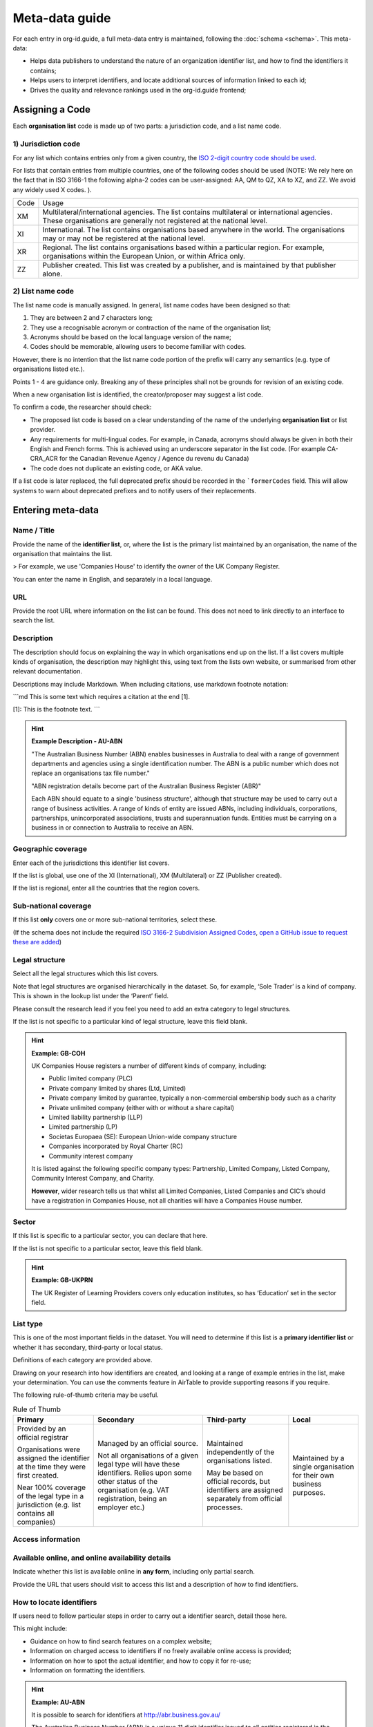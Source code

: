 Meta-data guide
===============

For each entry in org-id.guide, a full meta-data entry is maintained, following the :doc:`schema <schema>`. This meta-data:

* Helps data publishers to understand the nature of an organization identifier list, and how to find the identifiers it contains;
* Helps users to interpret identifiers, and locate additional sources of information linked to each id;
* Drives the quality and relevance rankings used in the org-id.guide frontend;

Assigning a Code
----------------

Each **organisation list** code is made up of two parts: a jurisdiction code, and a list name code.

1) Jurisdiction code
~~~~~~~~~~~~~~~~~~~~

For any list which contains entries only from a given country, the `ISO 2-digit country code should be used <https://en.wikipedia.org/wiki/ISO_3166-1_alpha-2#Officially_assigned_code_elements>`_.

For lists that contain entries from multiple countries, one of the following codes should be used (NOTE:  We rely here on the fact that in ISO 3166-1 the following alpha-2 codes can be user-assigned: AA, QM to QZ, XA to XZ, and ZZ. We avoid any widely used X codes. ).

+--------+--------------------------------------------------------------------------------------------------------------------------------------------------------------------------+
| Code   | Usage                                                                                                                                                                    |
+--------+--------------------------------------------------------------------------------------------------------------------------------------------------------------------------+
| XM     | Multilateral/international agencies. The list contains multilateral or international agencies. These organisations are generally not registered at the national level.   |
+--------+--------------------------------------------------------------------------------------------------------------------------------------------------------------------------+
| XI     | International. The list contains organisations based anywhere in the world. The organisations may or may not be registered at the national level.                        |
+--------+--------------------------------------------------------------------------------------------------------------------------------------------------------------------------+
| XR     | Regional. The list contains organisations based within a particular region. For example, organisations within the European Union, or within Africa only.                 |
+--------+--------------------------------------------------------------------------------------------------------------------------------------------------------------------------+
| ZZ     | Publisher created. This list was created by a publisher, and is maintained by that publisher alone.                                                                      |
+--------+--------------------------------------------------------------------------------------------------------------------------------------------------------------------------+


2) List name code
~~~~~~~~~~~~~~~~~

The list name code is manually assigned. In general, list name codes have been designed so that:

1. They are between 2 and 7 characters long;
2. They use a recognisable acronym or contraction of the name of the organisation list;
3. Acronyms should be based on the local language version of the name;
4. Codes should be memorable, allowing users to become familiar with codes.

However, there is no intention that the list name code portion of the prefix will carry any semantics (e.g. type of organisations listed etc.).

Points 1 - 4 are guidance only. Breaking any of these principles shall not be grounds for revision of an existing code.

When a new organisation list is identified, the creator/proposer may suggest a list code.

To confirm a code, the researcher should check:

* The proposed list code is based on a clear understanding of the name of the underlying **organisation list** or list provider.

* Any requirements for multi-lingual codes. For example, in Canada, acronyms should always be given in both their English and French forms. This is achieved using an underscore separator in the list code. (For example  CA-CRA_ACR for the Canadian Revenue Agency / Agence du revenu du Canada)

* The code does not duplicate an existing code, or AKA value.

If a list code is later replaced, the full deprecated prefix should be recorded in the ```formerCodes`` field. This will allow systems to warn about deprecated prefixes and to notify users of their replacements.

Entering meta-data
------------------

Name / Title
~~~~~~~~~~~~

Provide the name of the **identifier list**, or, where the list is the primary list maintained by an organisation, the name of the organisation that maintains the list.

> For example, we use 'Companies House' to identify the owner of the UK Company Register.

You can enter the name in English, and separately in a local language.

URL
~~~

Provide the root URL where information on the list can be found. This does not need to link directly to an interface to search the list.

Description
~~~~~~~~~~~

The description should focus on explaining the way in which organisations end up on the list. If a list covers multiple kinds of organisation, the description may highlight this, using text from the lists own website, or summarised from other relevant documentation.

Descriptions may include Markdown. When including citations, use markdown footnote notation:

```md
This is some text which requires a citation at the end [1].

[1]: This is the footnote text.
```

.. hint:: **Example Description - AU-ABN**

  "The Australian Business Number (ABN) enables businesses in Australia to deal with a range of government departments and agencies using a single identification number. The ABN is a public number which does not replace an organisations tax file number."

  "ABN registration details become part of the Australian Business Register (ABR)"

  Each ABN should equate to a single 'business structure', although that structure may be used to carry out a range of business activities.  A range of kinds of entity are issued ABNs, including individuals, corporations, partnerships, unincorporated associations, trusts and superannuation funds. Entities must be carrying on a business in or connection to Australia to receive an ABN.


Geographic coverage
~~~~~~~~~~~~~~~~~~~

Enter each of the jurisdictions this identifier list covers.

If the list is global, use one of the XI (International), XM (Multilateral) or ZZ (Publisher created).

If the list is regional, enter all the countries that the region covers.

Sub-national coverage
~~~~~~~~~~~~~~~~~~~~~

If this list **only** covers one or more sub-national territories, select these.  

(If the schema does not include the required `ISO 3166-2 Subdivision Assigned Codes <https://en.wikipedia.org/wiki/ISO_3166-2#Format>`_, `open a GitHub issue to request these are added <https://github.com/org-id/register/issues/new?title=SCHEMA:%20Geographic%20subdivision%20codes%20for%20[country]&body=>`_)


Legal structure
~~~~~~~~~~~~~~~

Select all the legal structures which this list covers.

Note that legal structures are organised hierarchically in the dataset. So, for example, ‘Sole Trader’ is a kind of company. This is shown in the lookup list under the ‘Parent’ field.

Please consult the research lead if you feel you need to add an extra category to legal structures.

If the list is not specific to a particular kind of legal structure, leave this field blank.

.. hint:: **Example: GB-COH**

  UK Companies House registers a number of different kinds of company, including:

  * Public limited company (PLC)
  * Private company limited by shares (Ltd, Limited)
  * Private company limited by guarantee, typically a non-commercial  embership body such as a charity
  * Private unlimited company (either with or without a share capital)
  * Limited liability partnership (LLP)
  * Limited partnership (LP)
  * Societas Europaea (SE): European Union-wide company structure
  * Companies incorporated by Royal Charter (RC)
  * Community interest company

  It is listed against the following specific company types: Partnership,  Limited Company, Listed Company, Community Interest Company, and Charity.

  **However**, wider research tells us that whilst all Limited Companies, Listed Companies and CIC’s should have a registration in Companies House, not all charities will have a Companies House number.

Sector
~~~~~~

If this list is specific to a particular sector, you can declare that here.

If the list is not specific to a particular sector, leave this field blank.

.. hint:: **Example: GB-UKPRN**

 The UK Register of Learning Providers covers only education institutes, so has ‘Education’ set in the sector field.

List type
~~~~~~~~~

This is one of the most important fields in the dataset. You will need to determine if this list is a **primary identifier list** or whether it has secondary, third-party or local status.

Definitions of each category are provided above.

Drawing on your research into how identifiers are created, and looking at a range of example entries in the list, make your determination. You can use the comments feature in AirTable to provide supporting reasons if you require.

The following rule-of-thumb criteria may be useful.

.. list-table:: Rule of Thumb
   :header-rows: 1

   * - Primary
     - Secondary
     - Third-party
     - Local
   * - Provided by an official registrar

       Organisations were assigned the identifier at the time they were first created.

       Near 100% coverage of the legal type in a jurisdiction (e.g. list contains all companies)
     - Managed by an official source.

       Not all organisations of a given legal type will have these identifiers. Relies upon some other status of the organisation (e.g. VAT registration, being an employer etc.)
     - Maintained independently of the organisations listed.

       May be based on official records, but identifiers are assigned separately from official processes.

     - Maintained by a single organisation for their own business purposes.

Access information
~~~~~~~~~~~~~~~~~~

Available online, and online availability details
~~~~~~~~~~~~~~~~~~~~~~~~~~~~~~~~~~~~~~~~~~~~~~~~~

Indicate whether this list is available online in **any form**, including only partial search.

Provide the URL that users should visit to access this list and a description of how to find identifiers.

How to locate identifiers
~~~~~~~~~~~~~~~~~~~~~~~~~

If users need to follow particular steps in order to carry out a identifier search, detail those here.

This might include:

* Guidance on how to find search features on a complex website;

* Information on charged access to identifiers if no freely available online access is provided;

* Information on how to spot the actual identifier, and how to copy it for re-use;

* Information on formatting the identifiers.


.. hint:: **Example: AU-ABN**

   It is possible to search for identifiers at http://abr.business.gov.au/

   The Australian Business Number (ABN) is a unique 11 digit identifier issued to all entities registered in the Australian Business Register (ABR). The 11 digit ABN is structured as a 9 digit identifier with two leading check digits.

   The identifiers are displayed on the website with spaces in the number. All the spaces should be removed when making use of the number within an identifier.


Example identifiers
~~~~~~~~~~~~~~~~~~~

Provide 1 - 5 example identifiers, comma separated.

.. hint:: **Example: GB-COH**

  09506232, 07444723


Access to data & Data access details
~~~~~~~~~~~~~~~~~~~~~~~~~~~~~~~~~~~~

Check for bulk downloads, and API access to the data, and indicate if these are available.

For official registers, check on the national data portal as well as the list website itself. Take note of whether the available data appears to be regularly updated, or only a one-off data dump.

Write brief notes on how the data can be accessed.

Confirm the license information for the data.

Data features
~~~~~~~~~~~~~

Select all the features that are apply to **either** of information available through the list’s website, or in APIs or bulk data products.

The goal here is to be aware of all the possible additional available information that could be explored to disambiguate organisations, whether that is available as structured data or not.

Openly licensed and license details
~~~~~~~~~~~~~~~~~~~~~~~~~~~~~~~~~~~

Look for a license for the contents of the list.

Indicate whether or not an open license can be found, and provide the name of the license (if common) or a short description of the license if it is not a common license.

Wikipedia page
~~~~~~~~~~~~~~

If you have found a wikipedia page for the organisation, link to that here.

In OpenCorporates?
~~~~~~~~~~~~~~~~~~

If OpenCorporates has data for this list, include a link to the open corporates page here.

Languages supported
~~~~~~~~~~~~~~~~~~~

Using ISO e-digit language codes, indicate which languages this list is available in.



Last updated
~~~~~~~~~~~~

Make sure the last updated date reflects the current date.

Confirmed
~~~~~~~~~

The confirmed flag should be set once this list entry has been reviewed and accepted.
